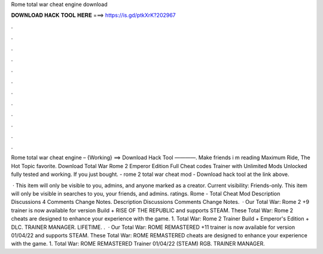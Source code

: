 Rome total war cheat engine download



𝐃𝐎𝐖𝐍𝐋𝐎𝐀𝐃 𝐇𝐀𝐂𝐊 𝐓𝐎𝐎𝐋 𝐇𝐄𝐑𝐄 ===> https://is.gd/ptkXrK?202967



.



.



.



.



.



.



.



.



.



.



.



.

Rome total war cheat engine – {Working} ==> Download Hack Tool ————. Make friends i m reading Maximum Ride, The Hot Topic favorite. Download Total War Rome 2 Emperor Edition Full Cheat codes Trainer with Unlimited Mods Unlocked fully tested and working. If you just bought. - rome 2 total war cheat mod - Download hack tool at the link above.

 · This item will only be visible to you, admins, and anyone marked as a creator. Current visibility: Friends-only. This item will only be visible in searches to you, your friends, and admins. ratings. Rome - Total Cheat Mod Description Discussions 4 Comments Change Notes. Description Discussions Comments Change Notes.  · Our Total War: Rome 2 +9 trainer is now available for version Build + RISE OF THE REPUBLIC and supports STEAM. These Total War: Rome 2 cheats are designed to enhance your experience with the game. 1. Total War: Rome 2 Trainer Build + Emperor's Edition + DLC. TRAINER MANAGER. LIFETIME. .  · Our Total War: ROME REMASTERED +11 trainer is now available for version 01/04/22 and supports STEAM. These Total War: ROME REMASTERED cheats are designed to enhance your experience with the game. 1. Total War: ROME REMASTERED Trainer 01/04/22 (STEAM) RGB. TRAINER MANAGER.

